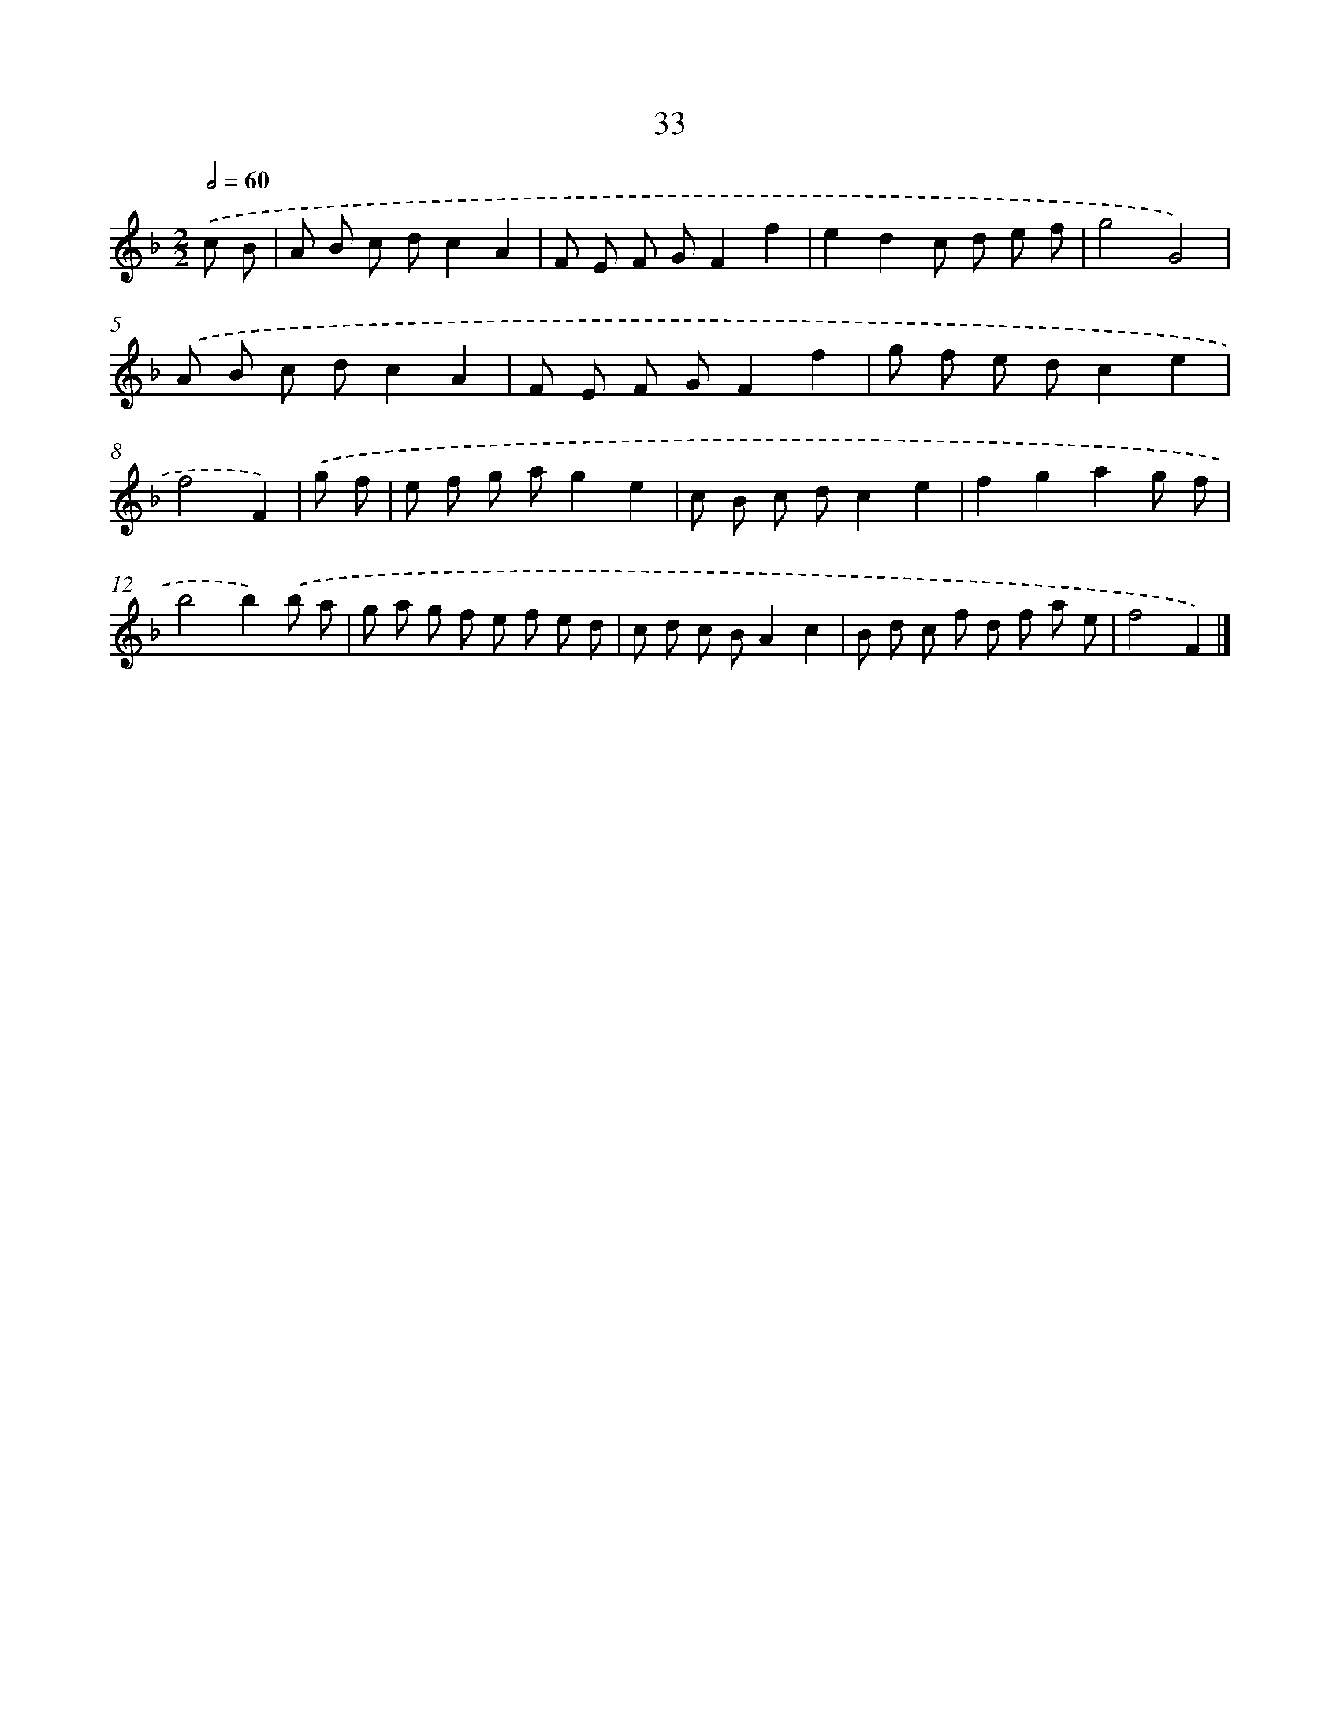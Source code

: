 X: 11182
T: 33
%%abc-version 2.0
%%abcx-abcm2ps-target-version 5.9.1 (29 Sep 2008)
%%abc-creator hum2abc beta
%%abcx-conversion-date 2018/11/01 14:37:12
%%humdrum-veritas 2696168795
%%humdrum-veritas-data 2155480328
%%continueall 1
%%barnumbers 0
L: 1/8
M: 2/2
Q: 1/2=60
K: F clef=treble
.('c B [I:setbarnb 1]|
A B c dc2A2 |
F E F GF2f2 |
e2d2c d e f |
g4G4) |
.('A B c dc2A2 |
F E F GF2f2 |
g f e dc2e2 |
f4F2) |
.('g f [I:setbarnb 9]|
e f g ag2e2 |
c B c dc2e2 |
f2g2a2g f |
b4b2).('b a |
g a g f e f e d |
c d c BA2c2 |
B d c f d f a e |
f4F2) |]
